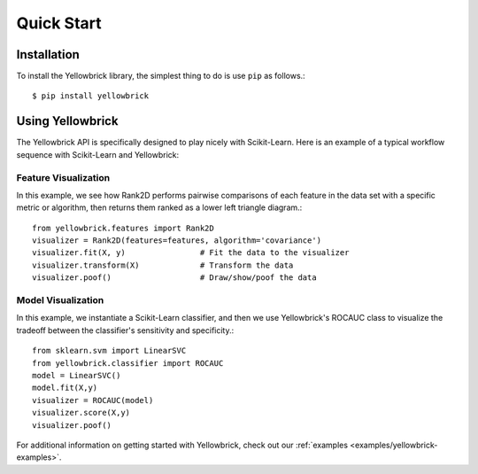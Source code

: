 ===========
Quick Start
===========

Installation
------------

To install the Yellowbrick library, the simplest thing to do is use ``pip`` as follows.::

    $ pip install yellowbrick

Using Yellowbrick
-----------------
The Yellowbrick API is specifically designed to play nicely with Scikit-Learn. Here is an example of a typical workflow sequence with Scikit-Learn and Yellowbrick:

Feature Visualization
^^^^^^^^^^^^^^^^^^^^^
In this example, we see how Rank2D performs pairwise comparisons of each feature in the data set with a specific metric or algorithm, then returns them ranked as a lower left triangle diagram.::

    from yellowbrick.features import Rank2D
    visualizer = Rank2D(features=features, algorithm='covariance')
    visualizer.fit(X, y)                # Fit the data to the visualizer
    visualizer.transform(X)             # Transform the data
    visualizer.poof()                   # Draw/show/poof the data


Model Visualization
^^^^^^^^^^^^^^^^^^^
In this example, we instantiate a Scikit-Learn classifier, and then we use Yellowbrick's ROCAUC class to visualize the tradeoff between the classifier's sensitivity and specificity.::

    from sklearn.svm import LinearSVC
    from yellowbrick.classifier import ROCAUC
    model = LinearSVC()
    model.fit(X,y)
    visualizer = ROCAUC(model)
    visualizer.score(X,y)
    visualizer.poof()


For additional information on getting started with Yellowbrick, check out our :ref:`examples <examples/yellowbrick-examples>`.
